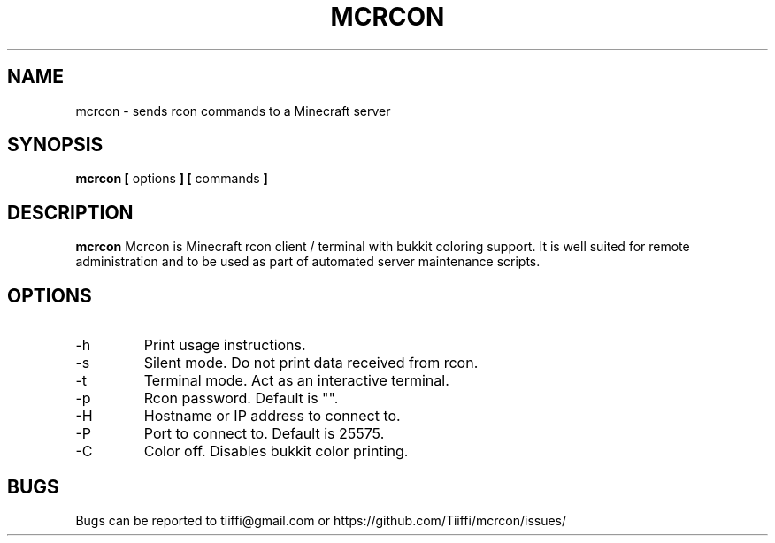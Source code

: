 .\" Process this file with
.\" groff -man -Tascii mcrcon.1
.\"
.TH MCRCON 1 "November 2016" "Version 0.0.5"
.SH NAME 
mcrcon \- sends rcon commands to a Minecraft server
.SH SYNOPSIS
.B mcrcon [
options
.B ] [
commands
.B ]
.SH DESCRIPTION
.B mcrcon
Mcrcon is Minecraft rcon client / terminal with bukkit coloring support.
It is well suited for remote administration and to be used as part of automated server maintenance scripts.
.SH OPTIONS
.IP -h
Print usage instructions.
.IP -s
Silent mode. Do not print data received from rcon.
.IP -t
Terminal mode. Act as an interactive terminal.
.IP -p
Rcon password. Default is "".
.IP -H
Hostname or IP address to connect to.
.IP -P
Port to connect to. Default is 25575.
.IP -C
Color off. Disables bukkit color printing.
.SH BUGS
Bugs can be reported to tiiffi@gmail.com or https://github.com/Tiiffi/mcrcon/issues/
